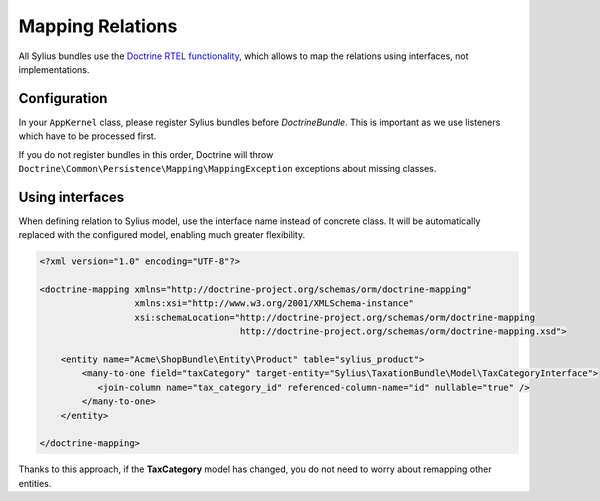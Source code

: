 Mapping Relations
=================

All Sylius bundles use the `Doctrine RTEL functionality <http://symfony.com/doc/current/cookbook/doctrine/resolve_target_entity.html>`_, which allows to map the relations using interfaces, not implementations.

Configuration
-------------

In your ``AppKernel`` class, please register Sylius bundles before *DoctrineBundle*. This is important as we use listeners which have to be processed first.

If you do not register bundles in this order, Doctrine will throw ``Doctrine\Common\Persistence\Mapping\MappingException`` exceptions about missing classes.

Using interfaces
----------------

When defining relation to Sylius model, use the interface name instead of concrete class.
It will be automatically replaced with the configured model, enabling much greater flexibility.

.. code-block:: xml

    <?xml version="1.0" encoding="UTF-8"?>

    <doctrine-mapping xmlns="http://doctrine-project.org/schemas/orm/doctrine-mapping"
                      xmlns:xsi="http://www.w3.org/2001/XMLSchema-instance"
                      xsi:schemaLocation="http://doctrine-project.org/schemas/orm/doctrine-mapping
                                          http://doctrine-project.org/schemas/orm/doctrine-mapping.xsd">

        <entity name="Acme\ShopBundle\Entity\Product" table="sylius_product">
            <many-to-one field="taxCategory" target-entity="Sylius\TaxationBundle\Model\TaxCategoryInterface">
               <join-column name="tax_category_id" referenced-column-name="id" nullable="true" />
            </many-to-one>
        </entity>

    </doctrine-mapping>

Thanks to this approach, if the **TaxCategory** model has changed, you do not need to worry about remapping other entities.

